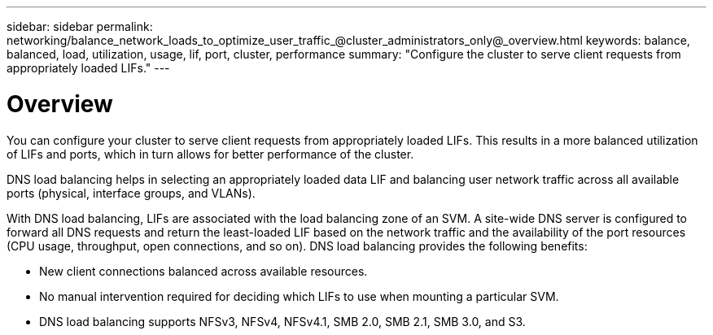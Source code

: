 ---
sidebar: sidebar
permalink: networking/balance_network_loads_to_optimize_user_traffic_@cluster_administrators_only@_overview.html
keywords: balance, balanced, load, utilization, usage, lif, port, cluster, performance
summary: "Configure the cluster to serve client requests from appropriately loaded LIFs."
---

= Overview
:hardbreaks:
:nofooter:
:icons: font
:linkattrs:
:imagesdir: ./media/

//
// Created with NDAC Version 2.0 (August 17, 2020)
// restructured: March 2021
// enhanced keywords May 2021
// merged what dns load balancing is topic Sep 2021
//

[.lead]
You can configure your cluster to serve client requests from appropriately loaded LIFs. This results in a more balanced utilization of LIFs and ports, which in turn allows for better performance of the cluster.

DNS load balancing helps in selecting an appropriately loaded data LIF and balancing user network traffic across all available ports (physical, interface groups, and VLANs).

With DNS load balancing, LIFs are associated with the load balancing zone of an SVM. A site-wide DNS server is configured to forward all DNS requests and return the least-loaded LIF based on the network traffic and the availability of the port resources (CPU usage, throughput, open connections, and so on). DNS load balancing provides the following benefits:

* New client connections balanced across available resources.
* No manual intervention required for deciding which LIFs to use when mounting a particular SVM.
* DNS load balancing supports NFSv3, NFSv4, NFSv4.1, SMB 2.0, SMB 2.1, SMB 3.0, and S3.

// 14 Sep 2023, ONTAPDOC-925
// 4 Feb 2022, BURT 1451789 